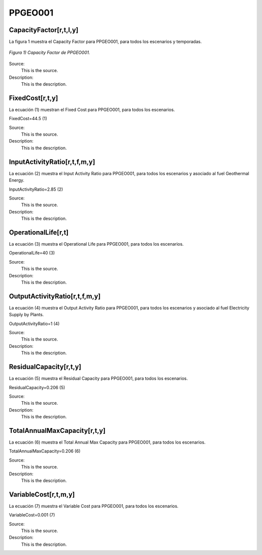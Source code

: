 PPGEO001
=====================================

+-------------------------------------------------+-------+--------------+--------------+--------------+--------------+
| .. figure:: img/PPGEO.jpg                                                                                           |
|    :align:   center                                                                                                 |
|    :width:   500 px                                                                                                 |
+-------------------------------------------------+-------+--------------+--------------+--------------+--------------+
| Set codification:                                       |PPGEO001                                                   |
+-------------------------------------------------+-------+--------------+--------------+--------------+--------------+
| Description:                                            |Geothermal Power Plant (existing)                                 |
+-------------------------------------------------+-------+--------------+--------------+--------------+--------------+
| Set:                                                    |Technology                                                 |
+-------------------------------------------------+-------+--------------+--------------+--------------+--------------+
| Parameter                                       | Unit  | 2020         | 2030         | 2040         |  2050        |
+=================================================+=======+==============+==============+==============+==============+
| CapacityFactor[r,t,l,y] (Dry)                   |   %   | 0.634        | 0.634        | 0.634        | 0.634        |
+-------------------------------------------------+-------+--------------+--------------+--------------+--------------+
| CapacityFactor[r,t,l,y] (Rain)                  |   %   | 0.634        | 0.634        | 0.634        | 0.634        |
+-------------------------------------------------+-------+--------------+--------------+--------------+--------------+
| FixedCost[r,t,y]                                | M$/GW | 44.5         | 44.5         | 44.5         | 44.5         |
+-------------------------------------------------+-------+--------------+--------------+--------------+--------------+
| InputActivityRatio[r,t,f,m,y] (Geothermal       | PJ/PJ | 2.85         | 2.85         | 2.85         | 2.85         |
| energy)                                         |       |              |              |              |              |
+-------------------------------------------------+-------+--------------+--------------+--------------+--------------+
| OperationalLife[r,t]                            |  Años | 40           | 40           | 40           | 40           |
+-------------------------------------------------+-------+--------------+--------------+--------------+--------------+
| OutputActivityRatio[r,t,f,m,y] (Electricity     | PJ/PJ | 1            | 1            | 1            | 1            |
| Supply by Plants)                               |       |              |              |              |              |
+-------------------------------------------------+-------+--------------+--------------+--------------+--------------+
| ResidualCapacity[r,t,y]                         |  GW   | 0.206        | 0.206        | 0.206        | 0.206        |
+-------------------------------------------------+-------+--------------+--------------+--------------+--------------+
| TotalAnnualMaxCapacity[r,t,y]                   |  GW   | 0.206        | 0.206        | 0.206        | 0.206        |
+-------------------------------------------------+-------+--------------+--------------+--------------+--------------+
| VariableCost[r,t,m,y]                           | M$/PJ | 0.001        | 0.001        | 0.001        | 0.001        |
+-------------------------------------------------+-------+--------------+--------------+--------------+--------------+



CapacityFactor[r,t,l,y]
+++++++++
La figura 1 muestra el Capacity Factor para PPGEO001, para todos los escenarios y temporadas.

.. figure:: img/PPGEO001_CapacityFactor.png
   :align:   center
   :width:   700 px
   
   *Figura 1) Capacity Factor de PPGEO001.*

Source:
   This is the source. 
   
Description: 
   This is the description. 

FixedCost[r,t,y]
+++++++++
La ecuación (1) muestran el Fixed Cost para PPGEO001, para todos los escenarios.

FixedCost=44.5   (1)

Source:
   This is the source. 
   
Description: 
   This is the description.
   
InputActivityRatio[r,t,f,m,y]
+++++++++
La ecuación (2) muestra el Input Activity Ratio para PPGEO001, para todos los escenarios y asociado al fuel Geothermal Energy.

InputActivityRatio=2.85   (2)

Source:
   This is the source. 
   
Description: 
   This is the description.   
   
OperationalLife[r,t]
+++++++++
La ecuación (3) muestra el Operational Life para PPGEO001, para todos los escenarios.

OperationalLife=40   (3)

Source:
   This is the source. 
   
Description: 
   This is the description.   
   
OutputActivityRatio[r,t,f,m,y]
+++++++++
La ecuación (4) muestra el Output Activity Ratio para PPGEO001, para todos los escenarios y asociado al fuel Electricity Supply by Plants.

OutputActivityRatio=1   (4)

Source:
   This is the source. 
   
Description: 
   This is the description.      
   
ResidualCapacity[r,t,y]
+++++++++
La ecuación (5) muestra el Residual Capacity para PPGEO001, para todos los escenarios.

ResidualCapacity=0.206   (5)

Source:
   This is the source. 
   
Description: 
   This is the description.         
   
TotalAnnualMaxCapacity[r,t,y]
+++++++++
La ecuación (6) muestra el Total Annual Max Capacity para PPGEO001, para todos los escenarios.

TotalAnnualMaxCapacity=0.206   (6)

Source:
   This is the source. 
   
Description: 
   This is the description.            
   
VariableCost[r,t,m,y]
+++++++++
La ecuación (7) muestra el Variable Cost para PPGEO001, para todos los escenarios.

VariableCost=0.001   (7)

Source:
   This is the source. 
   
Description: 
   This is the description. 
